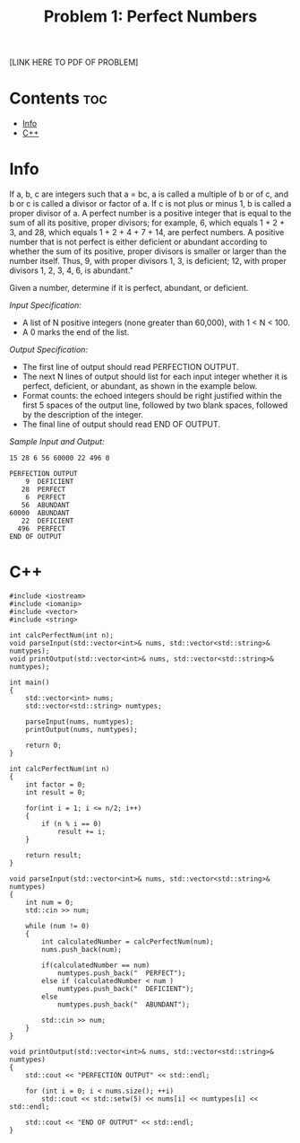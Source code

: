 #+TITLE: Problem 1: Perfect Numbers

[LINK HERE TO PDF OF PROBLEM]

* Contents :toc:
- [[#info][Info]]
- [[#c][C++]]

* Info

If a, b, c are integers such that a = bc, a is called a multiple of b or of c, and b or c is called a divisor or
factor of a. 
If c is not plus or minus 1, b is called a proper divisor of a. 
A perfect number is a positive integer that is equal to the sum of all its positive, proper divisors; for example, 6, which equals 1 + 2 + 3, and 28, which
equals 1 + 2 + 4 + 7 + 14, are perfect numbers. 
A positive number that is not perfect is either deficient or abundant according to whether the sum of its positive, proper divisors is smaller or larger than the number
itself. 
Thus, 9, with proper divisors 1, 3, is deficient; 12, with proper divisors 1, 2, 3, 4, 6, is abundant."

Given a number, determine if it is perfect, abundant, or deficient.

/Input Specification:/
- A list of N positive integers (none greater than 60,000), with 1 < N < 100. 
- A 0 marks the end of the list.

/Output Specification:/
- The first line of output should read PERFECTION OUTPUT. 
- The next N lines of output should list for each input integer whether it is perfect, deficient, or abundant, as shown in the example below. 
- Format counts: the echoed integers should be right justified within the first 5 spaces of the output line, followed by two blank spaces, followed by the description of the integer. 
- The final line of output should read END OF OUTPUT.

/Sample Input and Output:/

#+BEGIN_SRC 
15 28 6 56 60000 22 496 0
#+END_SRC

#+BEGIN_SRC 
PERFECTION OUTPUT
    9  DEFICIENT
   28  PERFECT
    6  PERFECT
   56  ABUNDANT
60000  ABUNDANT
   22  DEFICIENT
  496  PERFECT
END OF OUTPUT
#+END_SRC

* C++

#+begin_src C++ :main no
#include <iostream>
#include <iomanip>
#include <vector>
#include <string>

int calcPerfectNum(int n);
void parseInput(std::vector<int>& nums, std::vector<std::string>& numtypes);
void printOutput(std::vector<int>& nums, std::vector<std::string>& numtypes);

int main()
{
    std::vector<int> nums;
    std::vector<std::string> numtypes;

    parseInput(nums, numtypes);
    printOutput(nums, numtypes);

    return 0;
}

int calcPerfectNum(int n)
{   
    int factor = 0;
    int result = 0;

    for(int i = 1; i <= n/2; i++)
    {
        if (n % i == 0)
            result += i;
    }

    return result;
}

void parseInput(std::vector<int>& nums, std::vector<std::string>& numtypes)
{
    int num = 0;
    std::cin >> num;

    while (num != 0) 
    {
        int calculatedNumber = calcPerfectNum(num);
        nums.push_back(num);

        if(calculatedNumber == num)
            numtypes.push_back("  PERFECT");
        else if (calculatedNumber < num ) 
            numtypes.push_back("  DEFICIENT");
        else
            numtypes.push_back("  ABUNDANT");

        std::cin >> num;
    }
}

void printOutput(std::vector<int>& nums, std::vector<std::string>& numtypes)
{
    std::cout << "PERFECTION OUTPUT" << std::endl;

    for (int i = 0; i < nums.size(); ++i)
        std::cout << std::setw(5) << nums[i] << numtypes[i] << std::endl;

    std::cout << "END OF OUTPUT" << std::endl;
}
#+end_src
